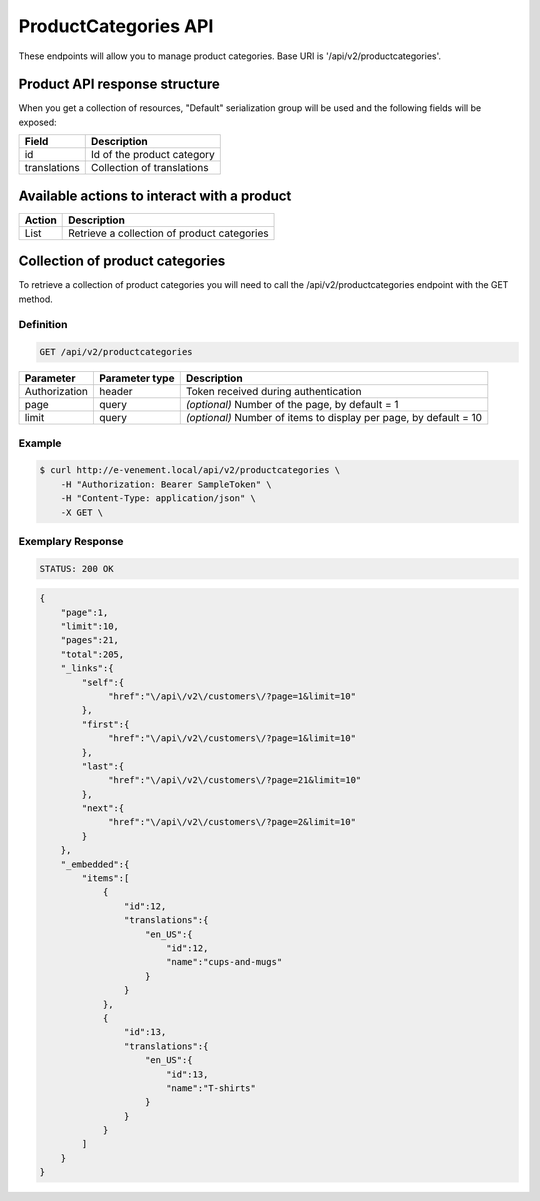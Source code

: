 ProductCategories API
=====================

These endpoints will allow you to manage product categories. Base URI is '/api/v2/productcategories'.

Product API response structure
------------------------------

When you get a collection of resources, "Default" serialization group will be used and the following fields will be exposed:

+------------------+----------------------------------------------+
| Field            | Description                                  |
+==================+==============================================+
| id               | Id of the product category                   |
+------------------+----------------------------------------------+
| translations     | Collection of translations                   |
+------------------+----------------------------------------------+

Available actions to interact with a product
--------------------------------------------

+------------------+----------------------------------------------+
| Action           | Description                                  |
+==================+==============================================+
| List             | Retrieve a collection of product categories  |
+------------------+----------------------------------------------+

Collection of product categories
--------------------------------

To retrieve a collection of product categories you will need to call the /api/v2/productcategories endpoint with the GET method.

Definition
^^^^^^^^^^

.. code-block:: text

    GET /api/v2/productcategories

+---------------+----------------+-------------------------------------------------------------------+
| Parameter     | Parameter type | Description                                                       |
+===============+================+===================================================================+
| Authorization | header         | Token received during authentication                              |
+---------------+----------------+-------------------------------------------------------------------+
| page          | query          | *(optional)* Number of the page, by default = 1                   |
+---------------+----------------+-------------------------------------------------------------------+
| limit         | query          | *(optional)* Number of items to display per page, by default = 10 |
+---------------+----------------+-------------------------------------------------------------------+

Example
^^^^^^^

.. code-block:: bash

    $ curl http://e-venement.local/api/v2/productcategories \
        -H "Authorization: Bearer SampleToken" \
        -H "Content-Type: application/json" \
        -X GET \

Exemplary Response
^^^^^^^^^^^^^^^^^^

.. code-block:: text

    STATUS: 200 OK

.. code-block:: json


    {
        "page":1,
        "limit":10,
        "pages":21,
        "total":205,
        "_links":{
            "self":{
                 "href":"\/api\/v2\/customers\/?page=1&limit=10"
            },
            "first":{
                 "href":"\/api\/v2\/customers\/?page=1&limit=10"
            },
            "last":{
                 "href":"\/api\/v2\/customers\/?page=21&limit=10"
            },
            "next":{
                 "href":"\/api\/v2\/customers\/?page=2&limit=10"
            }
        },
        "_embedded":{
            "items":[
                {
                    "id":12,
                    "translations":{
                        "en_US":{
                            "id":12,
                            "name":"cups-and-mugs"
                        }
                    }
                },
                {
                    "id":13,
                    "translations":{
                        "en_US":{
                            "id":13,
                            "name":"T-shirts"
                        }
                    }
                }
            ]
        }
    }

